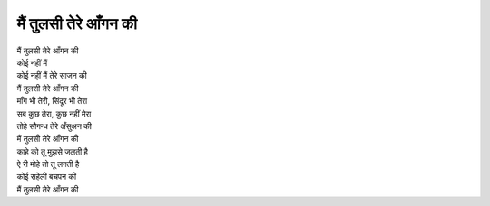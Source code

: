 मैं तुलसी तेरे आँगन की
-----------------------------

| मैं तुलसी तेरे आँगन की
| कोई नहीं मैं
| कोई नहीं मैं तेरे साजन की
| मैं तुलसी तेरे आँगन की

| माँग भी तेरी, सिंदूर भी तेरा
| सब कुछ तेरा, कुछ नहीं मेरा
| तोहे सौगन्ध तेरे अँसुअन की
| मैं तुलसी तेरे आँगन की

| काहे को तू मुझसे जलती है
| ऐ री मोहे तो तू लगती है
| कोई सहेली बचपन की
| मैं तुलसी तेरे आँगन की
